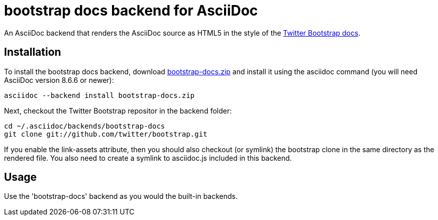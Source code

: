 = bootstrap docs backend for AsciiDoc

An AsciiDoc backend that renders the AsciiDoc source as HTML5 in the style of the http://twitter.github.com/bootstrap[Twitter Bootstrap docs].

== Installation

To install the bootstrap docs backend, download https://github.com/downloads/mojavelinux/asciidoc-bootstrap-docs-backend/bootstrap-docs.zip[bootstrap-docs.zip] and install it using the asciidoc command (you will need AsciiDoc version 8.6.6 or newer):

----
asciidoc --backend install bootstrap-docs.zip
----

Next, checkout the Twitter Bootstrap repositor in the backend folder:

----
cd ~/.asciidoc/backends/bootstrap-docs
git clone git://github.com/twitter/bootstrap.git
----

If you enable the link-assets attribute, then you should also checkout (or symlink) the bootstrap clone in the same directory as the rendered file. You also need to create a symlink to asciidoc.js included in this backend.

== Usage

Use the 'bootstrap-docs' backend as you would the built-in backends.

